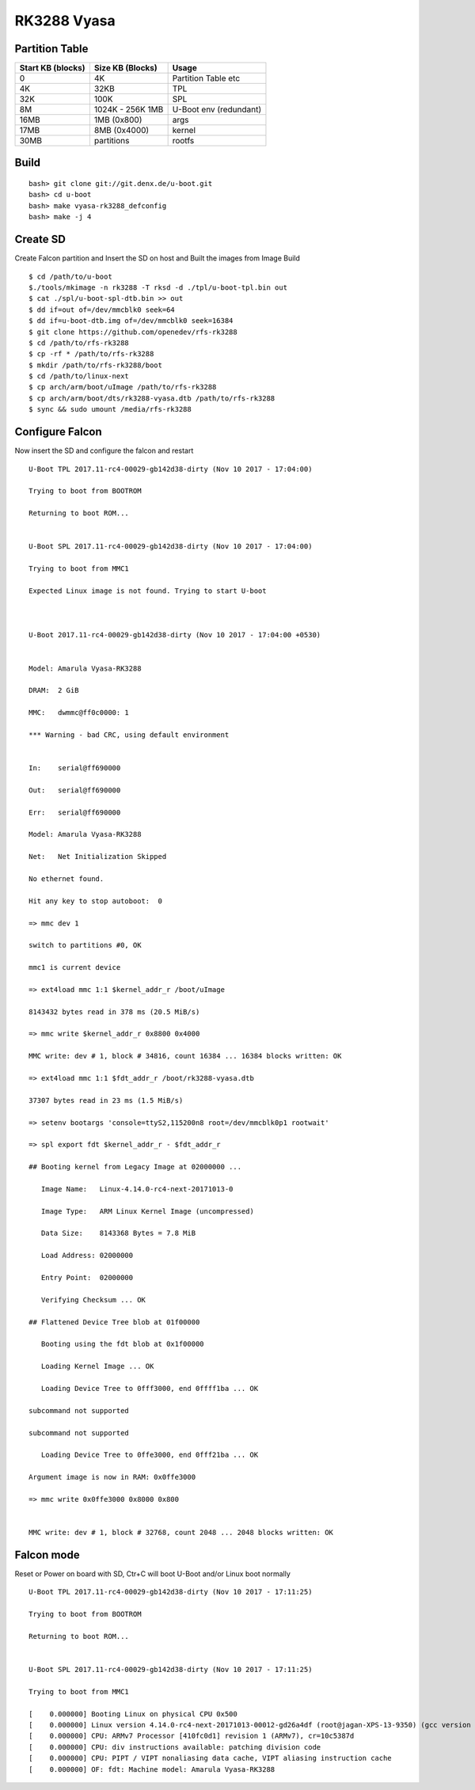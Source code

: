 RK3288 Vyasa
############

Partition Table
***************

================= ====================== ====================
Start KB (blocks)  Size KB (Blocks)       Usage
================= ====================== ====================
0                       4K                Partition Table etc
4K	                32KB	          TPL
32K                     100K              SPL
8M	                1024K - 256K      U-Boot
                        1MB               env (redundant)
16MB                    1MB (0x800)       args
17MB                    8MB (0x4000)      kernel
30MB                    partitions        rootfs
================= ====================== ====================

Build
*****

::

        bash> git clone git://git.denx.de/u-boot.git
        bash> cd u-boot
        bash> make vyasa-rk3288_defconfig
        bash> make -j 4

Create SD
*********

Create Falcon partition and Insert the SD on host and Built the images from Image Build

::

        $ cd /path/to/u-boot
        $./tools/mkimage -n rk3288 -T rksd -d ./tpl/u-boot-tpl.bin out
        $ cat ./spl/u-boot-spl-dtb.bin >> out
        $ dd if=out of=/dev/mmcblk0 seek=64
        $ dd if=u-boot-dtb.img of=/dev/mmcblk0 seek=16384
        $ git clone https://github.com/openedev/rfs-rk3288
        $ cd /path/to/rfs-rk3288
        $ cp -rf * /path/to/rfs-rk3288
        $ mkdir /path/to/rfs-rk3288/boot
        $ cd /path/to/linux-next
        $ cp arch/arm/boot/uImage /path/to/rfs-rk3288
        $ cp arch/arm/boot/dts/rk3288-vyasa.dtb /path/to/rfs-rk3288
        $ sync && sudo umount /media/rfs-rk3288

Configure Falcon
****************
Now insert the SD and configure the falcon and restart

::

        U-Boot TPL 2017.11-rc4-00029-gb142d38-dirty (Nov 10 2017 - 17:04:00)

        Trying to boot from BOOTROM

        Returning to boot ROM...


        U-Boot SPL 2017.11-rc4-00029-gb142d38-dirty (Nov 10 2017 - 17:04:00)

        Trying to boot from MMC1

        Expected Linux image is not found. Trying to start U-boot



        U-Boot 2017.11-rc4-00029-gb142d38-dirty (Nov 10 2017 - 17:04:00 +0530)


        Model: Amarula Vyasa-RK3288

        DRAM:  2 GiB

        MMC:   dwmmc@ff0c0000: 1

        *** Warning - bad CRC, using default environment


        In:    serial@ff690000

        Out:   serial@ff690000

        Err:   serial@ff690000

        Model: Amarula Vyasa-RK3288

        Net:   Net Initialization Skipped

        No ethernet found.

        Hit any key to stop autoboot:  0

        => mmc dev 1

        switch to partitions #0, OK

        mmc1 is current device

        => ext4load mmc 1:1 $kernel_addr_r /boot/uImage

        8143432 bytes read in 378 ms (20.5 MiB/s)

        => mmc write $kernel_addr_r 0x8800 0x4000      

        MMC write: dev # 1, block # 34816, count 16384 ... 16384 blocks written: OK

        => ext4load mmc 1:1 $fdt_addr_r /boot/rk3288-vyasa.dtb   

        37307 bytes read in 23 ms (1.5 MiB/s)

        => setenv bootargs 'console=ttyS2,115200n8 root=/dev/mmcblk0p1 rootwait'

        => spl export fdt $kernel_addr_r - $fdt_addr_r

        ## Booting kernel from Legacy Image at 02000000 ...

           Image Name:   Linux-4.14.0-rc4-next-20171013-0

           Image Type:   ARM Linux Kernel Image (uncompressed)

           Data Size:    8143368 Bytes = 7.8 MiB

           Load Address: 02000000

           Entry Point:  02000000

           Verifying Checksum ... OK

        ## Flattened Device Tree blob at 01f00000

           Booting using the fdt blob at 0x1f00000

           Loading Kernel Image ... OK

           Loading Device Tree to 0fff3000, end 0ffff1ba ... OK

        subcommand not supported

        subcommand not supported

           Loading Device Tree to 0ffe3000, end 0fff21ba ... OK

        Argument image is now in RAM: 0x0ffe3000

        => mmc write 0x0ffe3000 0x8000 0x800


        MMC write: dev # 1, block # 32768, count 2048 ... 2048 blocks written: OK

Falcon mode
***********
Reset or Power on board with SD, Ctr+C will boot U-Boot and/or Linux boot normally

::

        U-Boot TPL 2017.11-rc4-00029-gb142d38-dirty (Nov 10 2017 - 17:11:25)

        Trying to boot from BOOTROM

        Returning to boot ROM...


        U-Boot SPL 2017.11-rc4-00029-gb142d38-dirty (Nov 10 2017 - 17:11:25)

        Trying to boot from MMC1

        [    0.000000] Booting Linux on physical CPU 0x500
        [    0.000000] Linux version 4.14.0-rc4-next-20171013-00012-gd26a4df (root@jagan-XPS-13-9350) (gcc version 6.3.1 20170109 (Linaro GCC 6.3-2017.02)) #2 SMP Mon Oct 23 01:00:23 7
        [    0.000000] CPU: ARMv7 Processor [410fc0d1] revision 1 (ARMv7), cr=10c5387d
        [    0.000000] CPU: div instructions available: patching division code
        [    0.000000] CPU: PIPT / VIPT nonaliasing data cache, VIPT aliasing instruction cache
        [    0.000000] OF: fdt: Machine model: Amarula Vyasa-RK3288
